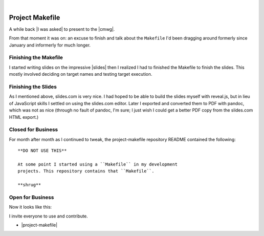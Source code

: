 |

Project Makefile
================

.. feed-entry::
   :date: 2016-11-23

A while back |I was asked| to present to the |cmwg|.

.. image:: /images/project-makefile-tweet.png
    :align: center
    :class: blog-image

From that moment it was on: an excuse to finish and talk about the ``Makefile`` I'd been dragging around formerly since January and informerly for much longer.

Finishing the Makefile
----------------------

I started writing slides on the impressive |slides| then I realized I had to finished the Makefile to finish the slides. This mostly involved deciding on target names and testing target execution.

Finishing the Slides
--------------------

As I mentioned above, slides.com is very nice. I had hoped to be able to build the slides myself with reveal.js, but in lieu of JavaScript skills I settled on using the slides.com editor. Later I exported and converted them to PDF with pandoc, which was not as nice (through no fault of pandoc, I'm sure; I just wish I could get a better PDF copy from the slides.com HTML export.)

Closed for Business
-------------------

For month after month as I continued to tweak, the project-makefile repository README contained the following::

    **DO NOT USE THIS**

    At some point I started using a ``Makefile`` in my development
    projects. This repository contains that ``Makefile``.

    **shrug**

Open for Business
-----------------

Now it looks like this:

.. image:: /images/project-makefile-open-for-biz.png
    :class: blog-image

I invite everyone to use and contribute.

- |project-makefile|

.. |cmwg| raw:: html

    <a target="_blank" href="http://www.cmwg.org/">Configuration Management Working Group of DC</a>


.. |slides| raw:: html

    <a target="_blank" href="http://slides.com/aclark/project-makefile">slides.com</a>

.. |project-makefile| raw:: html

    <a target="_blank" href="https://github.com/aclark4life/project-makefile">https://github.com/aclark4life/project-makefile</a>

.. |i was asked| raw:: html

    <a href="https://twitter.com/CMWorkingGrp/status/773228143939293185">I was asked</a>
